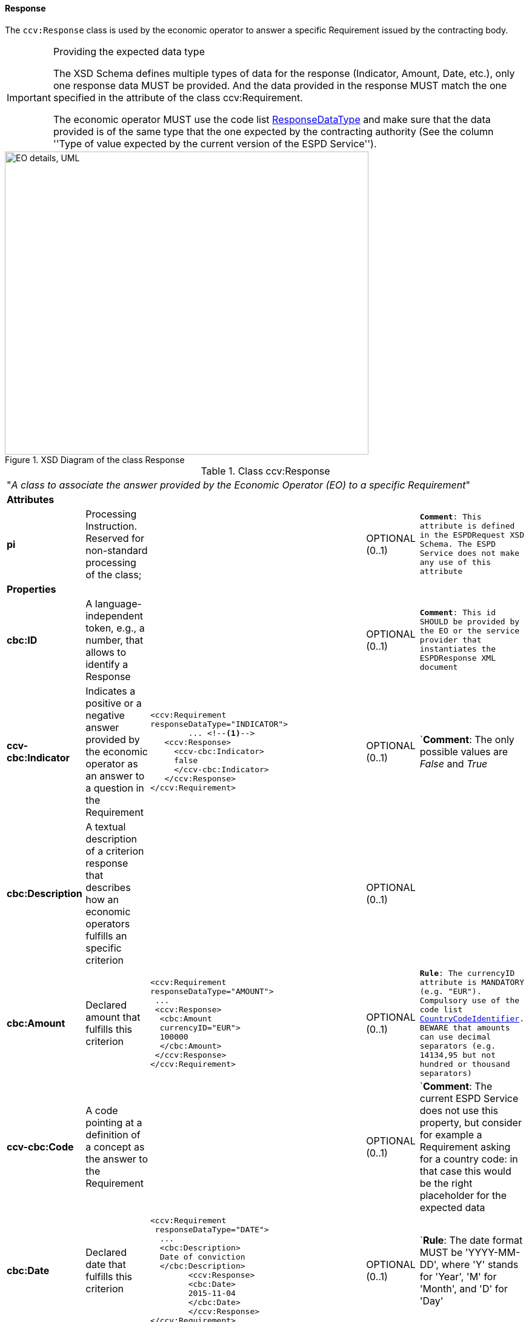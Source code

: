 ifndef::imagesdir[:imagesdir: images]

[.text-left]
==== Response

The `ccv:Response` class is used by the economic operator to answer a specific Requirement issued by
the contracting body. 

[.text-left]
.Providing the expected data type 
[IMPORTANT]
====
The XSD Schema defines multiple types of data for the response (Indicator, Amount, Date, etc.), 
only one response data MUST be provided. And the data provided in the response MUST match the one specified in the attribute of the class ccv:Requirement.

The economic operator MUST use the code list link:{attachmentsdir}/code_lists/PDF/ResponseDataType.pdf[ResponseDataType] and make sure that the data provided is of the same type that the
one expected by the contracting authority (See the column ''Type of value expected by the
current version of the ESPD Service'').
====

[.text-center]
[[Response_XSD]]
.XSD Diagram of the class Response
image::Response_XSD.png[align="center" alt="EO details, UML", width="600", height="500"]

[.text-left]
.Class ccv:Response
|===

5+^|"_A class to associate the answer provided by the Economic Operator (EO) to a specific Requirement_"

5+^|*Attributes*

|*pi*
|Processing Instruction. Reserved for non-standard processing of the class;  
|
|OPTIONAL  (0..1)
|`*Comment*: This attribute is defined in the ESPDRequest XSD Schema. The ESPD Service does not make any use of this attribute`

5+^|*Properties*

|*cbc:ID*
|A language-independent token, e.g., a number, that allows to identify a Response
|
|OPTIONAL (0..1)
|`*Comment*: This id SHOULD be provided by the EO or the service provider that instantiates the ESPDResponse XML document`

|*ccv-cbc:Indicator*
|Indicates a positive or a negative answer provided by the economic operator as an answer to a question in the Requirement
a|
[source,xml]
----
<ccv:Requirement 
responseDataType="INDICATOR">
	... <!--1-->
   <ccv:Response>
     <ccv-cbc:Indicator>
     false
     </ccv-cbc:Indicator>
   </ccv:Response>
</ccv:Requirement>
----
|OPTIONAL (0..1)
|`*Comment*: The only possible values are _False_ and _True_

|*cbc:Description*
|A textual description of a criterion response that describes how an
economic operators fulfills an specific criterion
|
|OPTIONAL (0..1)
|

|*cbc:Amount*
|Declared amount that fulfills this criterion
a|
[source,xml]
----
<ccv:Requirement 
responseDataType="AMOUNT">
 ...       
 <ccv:Response>
  <cbc:Amount 
  currencyID="EUR">
  100000
  </cbc:Amount>
 </ccv:Response>
</ccv:Requirement>
----
|OPTIONAL (0..1)
|`*Rule*: The currencyID attribute is MANDATORY (e.g. "EUR"). Compulsory use of the code list link:{attachmentsdir}/code_lists/PDF/CountryCodeIdentifier.pdf[CountryCodeIdentifier]. BEWARE that amounts can use decimal separators (e.g. 14134,95 but not hundred or thousand separators)`

|*ccv-cbc:Code*
|A code pointing at a definition of a concept as the answer to the Requirement
|
|OPTIONAL (0..1)
|`*Comment*: The current ESPD Service does not use this property, but consider for example a 
Requirement asking for a country code: in that case this would be the right placeholder for the
expected data

|*cbc:Date*
|Declared date that fulfills this criterion
a|
[source,xml]
----
<ccv:Requirement 
 responseDataType="DATE">
  ... 
  <cbc:Description>
  Date of conviction
  </cbc:Description>
  	<ccv:Response>
    	<cbc:Date>
    	2015-11-04
    	</cbc:Date>
	</ccv:Response>
</ccv:Requirement>
----
|OPTIONAL (0..1)
|`*Rule*: The date format MUST be 'YYYY-MM-DD', where 'Y' stands for 'Year', 'M' for 'Month', and 'D' for 'Day'

|*cbc:Percent*
|Declared percentage that fulfills this criterion
a|
[source,xml]
----
<ccv:Requirement 
responseDataType="PERCENTAGE">
 ... 
 <cbc:Description>What is the 
 corresponding percentage of 
 disabled or disadvantaged 
 workers?
 </cbc:Description>
  <ccv:Response>
  0.4
  </ccv:Response>
 </ccv:Requirement>
----
|OPTIONAL (0..1)
|`*Rule*: do not format the percentage with the "%" symbol, just provide a float value like in the example`

|*cbc:Quantity*
|Declared quantity that fullfills the criterion
a|
[source,xml]
----
*EXAMPLE 1*:
<ccv:Requirement 
responseDataType="QUANTITY_YEAR">
 ...
 <cbc:Description>
 Year
 </cbc:Description>
  <ccv:Response>
  <cbc:Quantity 
  unitCode="YEAR"><!--2-->
  2015
  </cbc:Quantity>
 </ccv:Response>

*EXAMPLE 2*:
</ccv:Requirement>
 <ccv:Requirement 
 responseDataType="QUANTITY">
 ...
 <cbc:Description>
 Ratio
 </cbc:Description>
  <ccv:Response>
   <cbc:Quantity><!--3-->
   1.7
   </cbc:Quantity>
  </ccv:Response>
</ccv:Requirement>
----
|OPTIONAL (0..1)
|`*Comment*: BEWARE that different types of Quantities can be required, some of them with a special attribute. See the column "Type of value expected by the
current version of the ESPD Service" of the code list link:{attachmentsdir}/code_lists/PDF/ResponseDataType.pdf[ResponseDataType]. See also the note
below about "Quantities"`

5+^|*Associated classes*

|*cac:Period*
|Declared period that fulfills the Criterion
a|
[source,xml]
----
<ccv:Response>
 <cac:Period>
  <cbc:Description>5 months</cbc:Description>
 </cac:Period>
</ccv:Response>
----
|OPTIONAL (0..1)
|`*Rule*: For the time being the ESPD Service uses the text field Description of the cac:Period class. Future versions of the ESPD Service would leverage the features of this UBL component`

|*cev-cac:Evidence*
|One or more references to a source where a documentary proof can be obtained to demonstrate that one stated response does actually
fulfill the Requirement from a Criterion  
|
|OPTIONAL (0..n)
|`*Comment*: The current ESPD Service only allows the specification of one evidence. Beware that the economic operator may use one evidence
to prove different Requirements. For this the EO will have to duplicate the reference to the same evidence
for each Requirement where the reference to the Evidence is relevant`
 

|*RelatedParty*
|A party that may be affected by the response provided by the economic operator
|
|OPTIONAL (0..1)
|`*Comment*: The ESPD Service does not use this feature for the time being`

|===
<1> "..." indicates that some mandatory elements (ID and Description) have been removed from 
the example to shorten it
<2> Notice the use of the attribute _unitCode_
<3> Notice the absence of the attribute _unitCode_

[.text-left]
.About the different types of *Quantities* 
[IMPORTANT]
====
Up to three different types of Quantities can be specified: (1) QUANTITY_INTEGER, 
a number representing a quantity in a specific unit of measure. The unit has to be 
specified (e.g. number of workers); (2) QUANTITY_YEAR, a non-negative integer 
(i.e. a natural number) representing a year. The unit has to be specified as YEAR, and 
(3) QUANTITY, a number representing a generic quantity with no unit specified (e.g. a ratio).

Beware that in the case of QUANTITY_INTEGER and QUANTITY_YEAR the attribute *_unitCode_* MUST be always 
specified (See code list link:{attachmentsdir}/code_lists/PDF/ResponseDataType.pdf[ResponseDataType]). 

[[About_Quantities]]
image::About_Quantities.png[caption="Figure XXX: ", title="The ResponseDataType code list", width="1000", height="900"]
====
